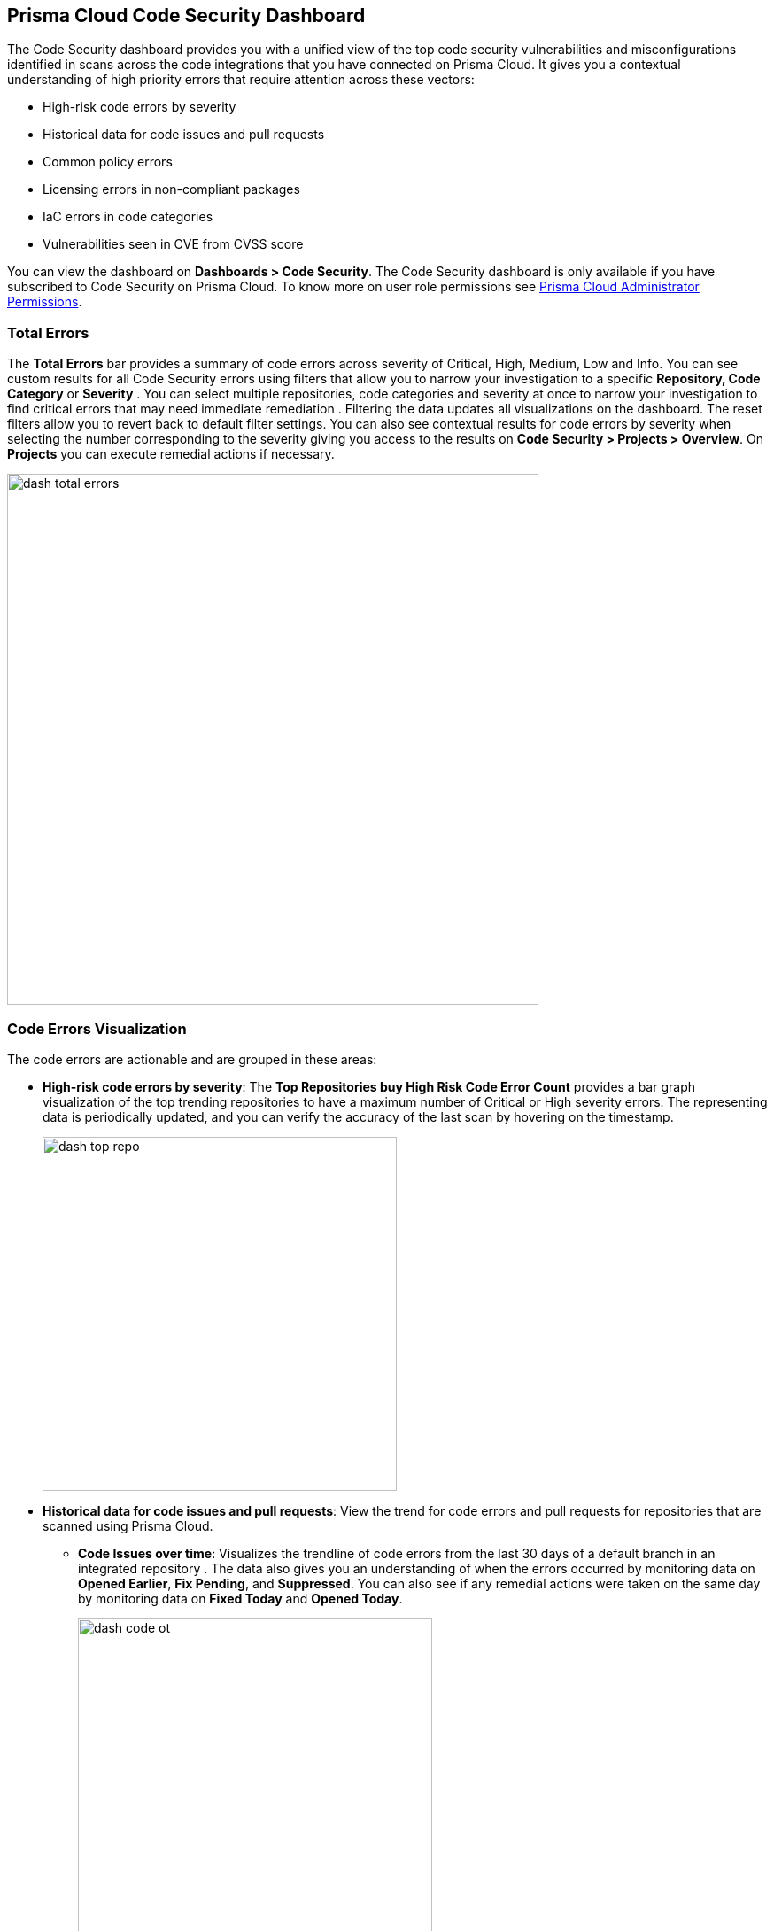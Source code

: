 
== Prisma Cloud Code Security Dashboard

The Code Security dashboard provides you with a unified view of the top code security vulnerabilities and misconfigurations identified in scans across the code integrations that you have connected on Prisma Cloud. It gives you a contextual understanding of high priority errors that require attention across these vectors:

* High-risk code errors by severity
* Historical data for code issues and pull requests
* Common policy errors
* Licensing errors in non-compliant packages
* IaC errors in code categories
* Vulnerabilities seen in CVE from CVSS score

You can view the dashboard on *Dashboards > Code Security*. The Code Security dashboard is only available if you have subscribed to Code Security on Prisma Cloud. To know more on user role permissions see https://docs.paloaltonetworks.com/prisma/prisma-cloud/prisma-cloud-admin/manage-prisma-cloud-administrators/prisma-cloud-admin-permissions[Prisma Cloud Administrator Permissions].

=== Total Errors

The *Total Errors* bar provides a summary of code errors  across severity of  Critical, High, Medium, Low and Info.
You can see custom results for all Code Security errors using filters that allow you to narrow your investigation to a specific *Repository, Code Category* or *Severity* . You can select multiple repositories, code categories and severity at once to narrow your investigation to find critical errors that may need immediate remediation . Filtering the data updates all visualizations on the dashboard. The reset filters allow you to revert back to default filter settings.
You can also see contextual results for code errors by severity when selecting the number corresponding to the severity  giving you access to the results on *Code Security > Projects > Overview*. On *Projects* you can execute remedial actions if necessary.

image::dash-total-errors.png[width=600]

=== Code Errors Visualization

The code errors are actionable and are grouped in these areas:

* *High-risk code errors by severity*: The *Top Repositories buy High Risk Code Error Count* provides a bar graph visualization of  the  top trending repositories to have a maximum number of Critical or High severity errors. The representing data is periodically updated, and you can verify the accuracy of the last scan by hovering on the timestamp.
+
image::dash-top-repo.png[width=400]

* *Historical data for code issues and pull requests*: View the trend for code errors and pull requests for repositories that are scanned using Prisma Cloud.
** *Code Issues over time*: Visualizes the trendline of code errors from the last 30 days of a default branch in an integrated repository . The data also gives you an understanding of when the errors occurred by monitoring data on *Opened Earlier*, *Fix Pending*, and *Suppressed*. You can also see if any remedial actions were taken on the same day by monitoring data on *Fixed Today* and *Opened Today*.
+
image::dash-code-ot.png[width=400]

** *Pull Requests over time*: Visualizes a trendline of pull requests created on specific branches of integrated repositories   from the last 30 days. Monitor the vulnerability  status of the PR across *Failed Earlier*, *Failed Today*, *Resolved* and *Passed*.
+
image::dash-pr-ot.png[width=400]

* *Common policy errors*: The *Common Errors by Policy* provides a view of policies that have the highest error count. The data contextualized here is after periodic scans with timestamp available for you to see. With the high count of errors within a policy, you can also have information of the type of policy by *Labels*, and the *Severity*. Selecting the policy directs you to *Policies* for more actionable information. While selecting the error count directs you to *Code Security > Projects > Overview* to execute a remedial action if necessary.
+
image::dash-policy.png[width=400]

* *Licensing errors in non-compliant packages*: The *Top Non-compliant Package licenses* provides insight into non-compliant package licenses that are being used in the repositories. The data shows the number of repositories that are potentially exposed due to usage of non-compliant package licenses. The count shows the total number of instances the non-compliant package is used. Selecting the count directs you to  *Code Security > Projects > Overview* with the non-compliant package already filtered. You can choose  to execute a manual remedial action on *Overview* if necessary.
+
image::dash-package-license.png[width=400]

* *IaC errors in code categories*: The IaC Errors by Category provides a summarized view for misconfigurations seen in IaC category. The count in each category is the number of misconfigurations identified and on selecting the count directs you to *Code Security > Projects > IaC Misconfiguration* where you can choose to execute a remedial action on *Resource Explorer*.
+
image::dash-iac-misconfig.png[width=400]

* *Vulnerabilities seen in CVE from CVSS score*: The *Top CVSS Score Code Vulnerabilities* lists the highest CVSS score identified across vulnerability scans. You also see the Risk Factors, the potentially compromised CVE with *Severity*, and *Count*. Selecting the count directs you to *Code Security > Projects > Vulnerabilities* with the CVE errors preselected.
+
image::dash-cvss-score.png[width=600]


